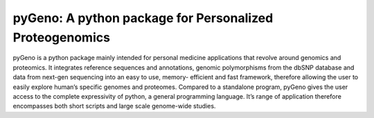 pyGeno: A python package for Personalized Proteogenomics
=======================

pyGeno is a python package mainly intended for personal medicine applications that revolve around genomics and proteomics. It integrates reference sequences and annotations, genomic polymorphisms from the dbSNP database and data from next-gen sequencing into an easy to use, memory- efficient and fast framework, therefore allowing the user to easily explore human’s specific genomes and proteomes. Compared to a standalone program, pyGeno gives the user access to the complete expressivity of python, a general programming language. It’s range of application therefore encompasses both short scripts and large scale genome-wide studies.
